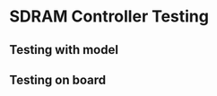 * SDRAM Controller Testing
** Testing with model
   :LOGBOOK:
   CLOCK: [2020-09-15 Tue 18:00]--[2020-09-15 Tue 19:00] =>  1:00
   :END:
   
** Testing on board
   :LOGBOOK:
   CLOCK: [2020-10-01 Thu 12:45]--[2020-10-01 Thu 15:30] =>  2:45
   :END:

